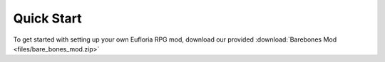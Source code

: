 .. _learn_step_by_step_quick_start:

Quick Start
===========

To get started with setting up your own Eufloria RPG mod, download our provided :download:`Barebones Mod <files/bare_bones_mod.zip>`
